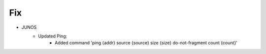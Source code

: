--------------------------------------------------------------------------------
                                Fix
--------------------------------------------------------------------------------
* JUNOS
    * Updated Ping:
        * Added command 'ping {addr} source {source} size {size} do-not-fragment count {count}'